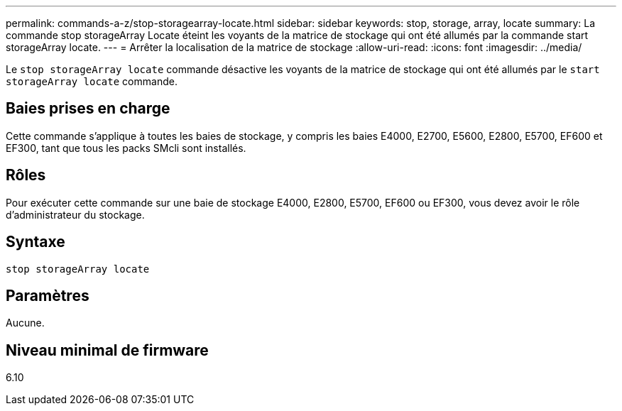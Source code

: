 ---
permalink: commands-a-z/stop-storagearray-locate.html 
sidebar: sidebar 
keywords: stop, storage, array, locate 
summary: La commande stop storageArray Locate éteint les voyants de la matrice de stockage qui ont été allumés par la commande start storageArray locate. 
---
= Arrêter la localisation de la matrice de stockage
:allow-uri-read: 
:icons: font
:imagesdir: ../media/


[role="lead"]
Le `stop storageArray locate` commande désactive les voyants de la matrice de stockage qui ont été allumés par le `start storageArray locate` commande.



== Baies prises en charge

Cette commande s'applique à toutes les baies de stockage, y compris les baies E4000, E2700, E5600, E2800, E5700, EF600 et EF300, tant que tous les packs SMcli sont installés.



== Rôles

Pour exécuter cette commande sur une baie de stockage E4000, E2800, E5700, EF600 ou EF300, vous devez avoir le rôle d'administrateur du stockage.



== Syntaxe

[source, cli]
----
stop storageArray locate
----


== Paramètres

Aucune.



== Niveau minimal de firmware

6.10
